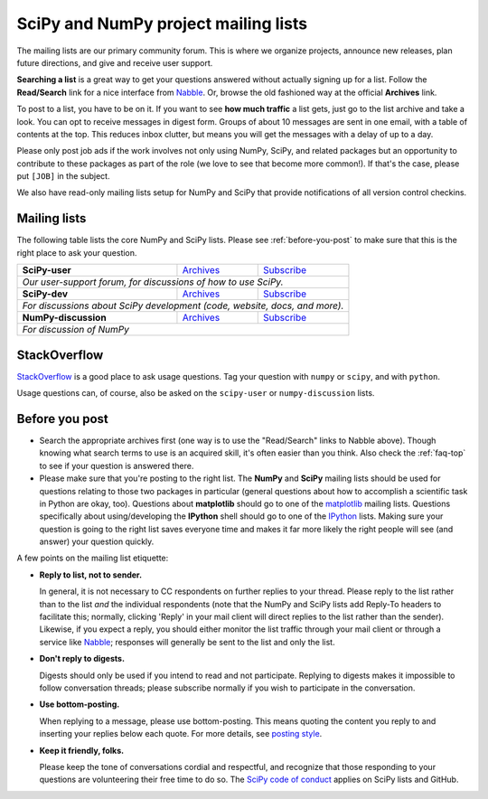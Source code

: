 =====================================
SciPy and NumPy project mailing lists
=====================================

The mailing lists are our primary community forum. This is where we
organize projects, announce new releases, plan future directions, and give and
receive user support.

**Searching a list** is a great way to get your questions answered without
actually signing up for a list. Follow the **Read/Search** link for a nice
interface from Nabble_. Or, browse the old fashioned way at the official
**Archives** link.

To post to a list, you have to be on it. If you want to see **how much
traffic** a list gets, just go to the list archive and take a look. You can opt
to receive messages in digest form. Groups of about 10 messages are sent in
one email, with a table of contents at the top. This reduces inbox clutter,
but means you will get the messages with a delay of up to a day.

Please only post job ads if the work involves not only using NumPy, SciPy, and
related packages but an opportunity to contribute to these packages as part of
the role (we love to see that become more common!). If that's the case, please
put ``[JOB]`` in the subject.

We also have read-only mailing lists setup for NumPy and SciPy that
provide notifications of all version control checkins.

Mailing lists
-------------

The following table lists the core NumPy and SciPy lists. Please see
:ref:`before-you-post` to make sure that this is the right place to ask
your question.

+--------------------------------------+------------------+-----------------+
| **SciPy-user**                       |`Archives`__      |`Subscribe`__    |
|                                      |                  |                 |
|                                      |__ scipy-u-ar_    |__ scipy-u-su_   |
+--------------------------------------+------------------+-----------------+
|   *Our user-support forum, for discussions of how to use SciPy.*          |
+--------------------------------------+------------------+-----------------+
| **SciPy-dev**                        |`Archives`__      |`Subscribe`__    |
|                                      |                  |                 |
|                                      |__ scipy-d-ar_    |__ scipy-d-su_   |
+--------------------------------------+------------------+-----------------+
| *For discussions about SciPy development (code, website, docs, and more).*|
+--------------------------------------+------------------+-----------------+
| **NumPy-discussion**                 |`Archives`__      |`Subscribe`__    |
|                                      |                  |                 |
|                                      |__ numpy-d-ar_    |__ numpy-d-su_   |
+--------------------------------------+------------------+-----------------+
|  *For discussion of NumPy*                                                |
+--------------------------------------+------------------+-----------------+


StackOverflow
-------------
StackOverflow_ is a good place to ask usage questions. Tag your question
with ``numpy`` or ``scipy``, and with ``python``.

Usage questions can, of course, also be asked on the ``scipy-user`` or
``numpy-discussion`` lists.


.. _before-you-post:

Before you post
---------------

* Search the appropriate archives first (one way is to use the
  "Read/Search" links to Nabble above). Though knowing what search terms
  to use is an acquired skill, it's often easier than you think. Also
  check the :ref:`faq-top` to see if your question is answered there.
* Please make sure that you're posting to the right list. The **NumPy**
  and **SciPy** mailing lists should be used for questions relating to
  those two packages in particular (general questions about how to
  accomplish a scientific task in Python are okay, too). Questions
  about **matplotlib** should go to one of the matplotlib_ mailing
  lists. Questions specifically about using/developing the **IPython**
  shell should go to one of the IPython_ lists. Making sure your
  question is going to the right list saves everyone time and makes it
  far more likely the right people will see (and answer) your question
  quickly.

A few points on the mailing list etiquette:

* **Reply to list, not to sender.**

  In general, it is not necessary to CC respondents on further replies to
  your thread. Please reply to the list rather than to the list *and* the
  individual respondents (note that the NumPy and SciPy lists add Reply-To
  headers to facilitate this; normally, clicking 'Reply' in your mail client
  will direct replies to the list rather than the sender). Likewise,
  if you expect a reply, you should either monitor the list traffic
  through your mail client or through a service like Nabble_; responses
  will generally be sent to the list and only the list.

* **Don't reply to digests.**

  Digests should only be used if you intend to read and not participate.
  Replying to digests makes it impossible to follow conversation threads;
  please subscribe normally if you wish to participate in the conversation.

* **Use bottom-posting.**

  When replying to a message, please use bottom-posting. This means quoting
  the content you reply to and inserting your replies below each quote.
  For more details, see `posting style
  <https://en.wikipedia.org/wiki/Posting_style>`_.

* **Keep it friendly, folks.**

  Please keep the tone of conversations cordial and respectful, and
  recognize that those responding to your questions are volunteering
  their free time to do so. The `SciPy code of conduct <scipy-coc_>`__ applies on
  SciPy lists and GitHub.

.. _Nabble: http://www.nabble.com
.. _matplotlib: http://matplotlib.org/
.. _IPython: http://ipython.org/
.. _StackOverflow: http://stackoverflow.com
.. _scipy-coc: https://docs.scipy.org/doc/scipy-dev/reference/dev/conduct/code_of_conduct.html

.. _numpy-d-ar: https://mail.python.org/pipermail/numpy-discussion/
.. _scipy-u-ar: https://mail.python.org/pipermail/scipy-user/
.. _scipy-d-ar: https://mail.python.org/pipermail/scipy-dev/


.. _numpy-d-su: https://mail.python.org/mailman/listinfo/numpy-discussion
.. _scipy-u-su: https://mail.python.org/mailman/listinfo/scipy-user
.. _scipy-d-su: https://mail.python.org/mailman/listinfo/scipy-dev
